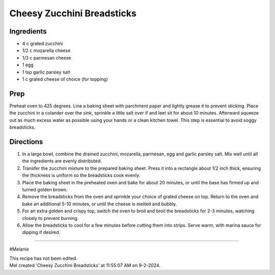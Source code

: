 Cheesy Zucchini Breadsticks
###########################################################
 
Ingredients
=========================================================
 
- 4 c grated zucchini
- 1/2 c mozarella cheese
- 1/3 c parmesan cheese
- 1 egg
- 1 tsp garlic parsley salt
- 1 c grated cheese of choice (for topping)
 
Prep
=========================================================
 
Preheat oven to 425 degrees. Line a baking sheet with parchment paper and lightly grease it to prevent sticking.  Place the zucchini in a colander over the sink, sprinkle a little salt over if and leet sit for about 10 minutes.  Afterward squeeze out as much excess water as possible using your hands or a clean kitchen towel.  This step is essential to avoid soggy breadsticks.
 
Directions
=========================================================
 
1. In a large bowl, combine the drained zucchini, mozarella, parmesan, egg and garlic parsley salt.  Mix well until all the ingredients are evenly distributed.
2. Transfer the zucchini mixture to the prepared baking sheet.  Press it into a rectangle about 1/2 inch thick, ensuring the thickness is uniform so the breadsticks cook evenly.
3. Place the baking sheet in the preheated oven and bake for about 20 minutes, or until the base has firmed up and turned golden brown.
4. Remove the breadsticks from the oven and sprinkle your choice of grated cheese on top.  Return to the oven and bake an additional 5-10 minutes, or until the cheese is melted and bubbly.
5. For an extra golden and crispy top, switch the oven to broil and broil the breadsticks for 2-3 minutes, watching closely to prevent burning.
6. Allow the breadsticks to cool for a few minutes before cutting them into strips.  Serve warm, with marina sauce for dipping if desired.
 
------
 
#Melanie
 
| This recipe has not been edited.
| Mel created 'Cheesy Zucchini Breadsticks' at 11:55:07 AM on 9-2-2024.
